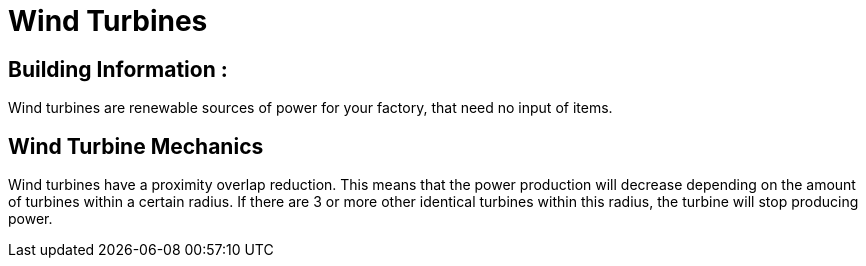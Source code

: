 = Wind Turbines

## Building Information :

Wind turbines are renewable sources of power for your factory, that need no input of items.


## Wind Turbine Mechanics

Wind turbines have a proximity overlap reduction. This means that the power production will decrease depending on the amount of turbines within a certain radius. If there are 3 or more other identical turbines within this radius, the turbine will stop producing power. 
